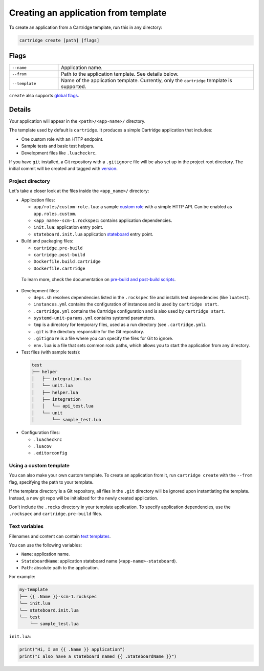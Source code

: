 Creating an application from template
=====================================

To create an application from a Cartridge template, run this in any directory:

..  code-block:: bash

    cartridge create [path] [flags]

Flags
-----

..  container:: table

    ..  list-table::
        :widths: 20 80
        :header-rows: 0

        *   -   ``--name``
            -   Application name.
        *   -   ``--from``
            -   Path to the application template. See details below.
        *   -   ``--template``
            -   Name of the application template.
                Currently, only the ``cartridge`` template is supported.

``create`` also supports `global flags <./global_flags.rst>`_.

Details
-------

Your application will appear in the ``<path>/<app-name>/`` directory.

The template used by default is ``cartridge``.
It produces a simple Cartridge application that includes:

* One custom role with an HTTP endpoint.
* Sample tests and basic test helpers.
* Development files like ``.luacheckrc``.

If you have ``git`` installed, a Git repository with
a ``.gitignore`` file will be also set up in the project root directory.
The initial commit will be created and tagged with
`version <https://www.tarantool.io/en/doc/latest/book/cartridge/cartridge_dev/#application-versioning>`_.

Project directory
^^^^^^^^^^^^^^^^^

Let's take a closer look at the files inside the ``<app_name>/`` directory:

*   Application files:

    -   ``app/roles/custom-role.lua``: a sample
        `custom role <https://www.tarantool.io/en/doc/latest/book/cartridge/cartridge_dev/#cluster-roles>`_
        with a simple HTTP API. Can be enabled as ``app.roles.custom``.
    -   ``<app_name>-scm-1.rockspec``: contains application dependencies.
    -   ``init.lua``: application entry point.
    -   ``stateboard.init.lua`` application `stateboard <./failover.rst>`_ entry point.

*   Build and packaging files:

    -   ``cartridge.pre-build``
    -   ``cartridge.post-build``
    -   ``Dockerfile.build.cartridge``
    -   ``Dockerfile.cartridge``

  To learn more, check the documentation
  on `pre-build and post-build scripts <../pre_post_build.rst>`_.

*   Development files:

    -   ``deps.sh`` resolves dependencies listed in the ``.rockspec`` file
        and installs test dependencies (like ``luatest``).
    -   ``instances.yml`` contains the configuration of instances and is used by ``cartridge start``.
    -   ``.cartridge.yml`` contains the Cartridge configuration and is also used by ``cartridge start``.
    -   ``systemd-unit-params.yml`` contains systemd parameters.
    -   ``tmp`` is a directory for temporary files, used as a run directory (see ``.cartridge.yml``).
    -   ``.git`` is the directory responsible for the Git repository.
    -   ``.gitignore`` is a file where you can specify the files for Git to ignore.
    -   ``env.lua`` is a file that sets common rock paths,
        which allows you to start the application from any directory.

*   Test files (with sample tests):

  ..  code-block:: text

      test
      ├── helper
      │   ├── integration.lua
      │   └── unit.lua
      │   ├── helper.lua
      │   ├── integration
      │   │   └── api_test.lua
      │   └── unit
      │       └── sample_test.lua

*   Configuration files:

    -   ``.luacheckrc``
    -   ``.luacov``
    -   ``.editorconfig``

Using a custom template
^^^^^^^^^^^^^^^^^^^^^^^

You can also make your own custom template. To create an application from it,
run ``cartridge create`` with the ``--from`` flag, specifying the path to your template.

If the template directory is a Git repository,
all files in the ``.git`` directory will be ignored upon instantiating the template.
Instead, a new git repo will be initialized for the newly created application.

Don't include the ``.rocks`` directory in your template application.
To specify application dependencies, use the ``.rockspec`` and ``cartridge.pre-build`` files.

Text variables
^^^^^^^^^^^^^^

Filenames and content can contain `text templates <https://golang.org/pkg/text/template/>`_.

You can use the following variables:

* ``Name``: application name.
* ``StateboardName``: application stateboard name (``<app-name>-stateboard``).
* ``Path``: absolute path to the application.

For example:

..  code-block:: text

    my-template
    ├── {{ .Name }}-scm-1.rockspec
    └── init.lua
    └── stateboard.init.lua
    └── test
        └── sample_test.lua

``init.lua``:

..  code-block:: lua

    print("Hi, I am {{ .Name }} application")
    print("I also have a stateboard named {{ .StateboardName }}")
